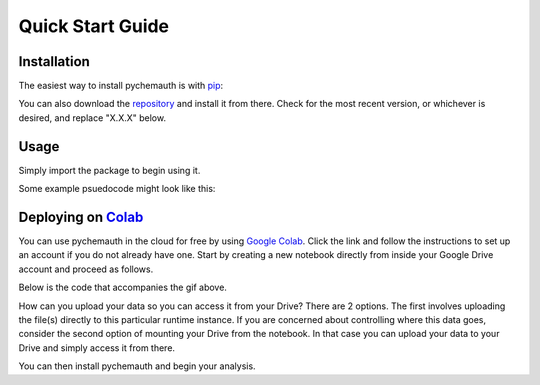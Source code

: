 Quick Start Guide
=================

Installation
############

The easiest way to install pychemauth is with `pip <https://pypi.org/project/pip/>`_:

.. code-block:: python
   :linenos:
   
   pip install git+https://github.com/mahynski/pychemauth@main

You can also download the `repository <https://github.com/mahynski/pychemauth>`_ and install it from there. Check for the most recent version, or whichever is desired, and replace "X.X.X" below.

.. code-block:: bash
   :linenos:

   git clone https://github.com/mahynski/pychemauth.git --branch vX.X.X --depth 1
   cd pychemauth
   pip install .
   pytest # Optional, but recommended to run unittests

Usage
#####

Simply import the package to begin using it.

.. code-block:: python
   :linenos:

   import pychemauth

Some example psuedocode might look like this:

.. code-block:: python
   :linenos:

   from pychemauth.classifier.plsda import PLSDA
   X_train, X_test, y_train, y_test = load_data(...)
   model = PLSDA(n_components=10, style='soft')
   model.fit(X_train.values, y_train.values)
   pred = model.predict(X_test.values)
   df, I, CSNS, CSPS, CEFF, TSNS, TSPS, TEFF = model.figures_of_merit(pred, y_test.values)


Deploying on `Colab <https://colab.google/>`_
##############################################

You can use pychemauth in the cloud for free by using `Google Colab <https://colab.research.google.com>`_.
Click the link and follow the instructions to set up an account if you do not already have one.
Start by creating a new notebook directly from inside your Google Drive account and proceed as follows.

.. image:: _static/colab_example.gif

Below is the code that accompanies the gif above.

How can you upload your data so you can access it from your Drive? There are 2 options.  The first involves
uploading the file(s) directly to this particular runtime instance.  If you are concerned about controlling
where this data goes, consider the second option of mounting your Drive from the notebook.  In that case you
can upload your data to your Drive and simply access it from there.

.. code-block:: python
   :linenos:

   # 1. Upload your data as a .csv file (enter this code and click "Choose Files")
   from google.colab import files
   my_file = files.upload() # Currently there are some issues with this on Firefox

   for fn in my_file.keys():
   print('User uploaded file "{name}" with length {length} bytes'.format(
        name=fn, length=len(my_file[fn]))
   )

   # Read your csv data into a Pandas DataFrame
   import pandas as pd
   df = pd.read_csv(list(uploaded.keys())[0])


.. code-block:: python
   :linenos:

   # 2. Put the file in your Google Drive and access it from there
   from google.colab import drive
   drive.mount('/content/drive')

   # Your Drive is mounted here
   %ls drive/MyDrive/

   # Read your csv data into a Pandas DataFrame
   import pandas as pd
   df = pd.read_csv("/drive/MyDrive/my_file.csv")


You can then install pychemauth and begin your analysis.

.. code-block:: python
   :linenos:

   # 3. Install PyChemAuth
   !pip install git+https://github.com/mahynski/pychemauth@main
   import pychemauth

   # Perform analysis ...

